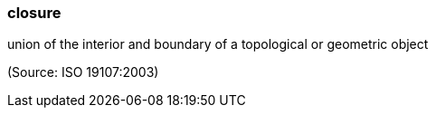 === closure

union of the interior and boundary of a topological or geometric object

(Source: ISO 19107:2003)


